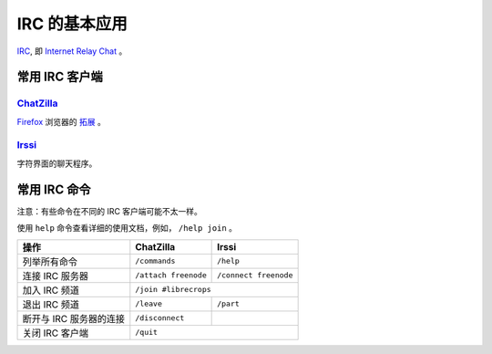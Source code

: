 IRC 的基本应用
==============


IRC_, 即 `Internet Relay Chat`_ 。


常用 IRC 客户端
---------------

ChatZilla_
++++++++++

Firefox_ 浏览器的 `拓展`_ 。


Irssi_
++++++

字符界面的聊天程序。


常用 IRC 命令
-------------

注意：有些命令在不同的 IRC 客户端可能不太一样。

使用 ``help`` 命令查看详细的使用文档，例如， ``/help join`` 。

=======================    =======================    ========================
操作                        ChatZilla                  Irssi
=======================    =======================    ========================
列举所有命令                 ``/commands``               ``/help``
连接 IRC 服务器             ``/attach freenode``        ``/connect freenode``
加入 IRC 频道               ``/join #librecrops``
-----------------------    ---------------------------------------------------
退出 IRC 频道               ``/leave``                  ``/part``
断开与 IRC 服务器的连接       ``/disconnect``
关闭 IRC 客户端              ``/quit``
=======================    ===================================================


.. _IRC: https://en.wikipedia.org/wiki/Internet_Relay_Chat
.. _Internet Relay Chat: IRC_
.. _ChatZilla: http://chatzilla.hacksrus.com/
.. _Firefox: https://www.mozilla.org/en-US/firefox/
.. _拓展: https://addons.mozilla.org/en-US/firefox/
.. _Irssi: https://irssi.org/
